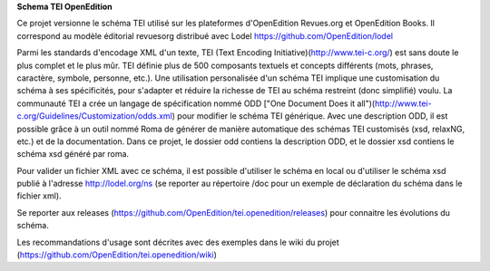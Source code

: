 **Schema TEI OpenEdition**

Ce projet versionne le schéma TEI utilisé sur les plateformes d'OpenEdition Revues.org et OpenEdition Books.
Il correspond au modèle éditorial revuesorg distribué avec Lodel https://github.com/OpenEdition/lodel

Parmi les standards d'encodage XML d'un texte, TEI (Text Encoding Initiative)(http://www.tei-c.org/) est sans doute le plus complet et le plus mûr. TEI définie plus de 500 composants textuels et concepts différents (mots, phrases, caractère, symbole, personne, etc.). Une utilisation personalisée d'un schéma TEI implique une customisation du schéma à ses spécificités, pour s'adapter et réduire la richesse de TEI au schéma restreint (donc simplifié) voulu. La communauté TEI a crée un langage de spécification nommé ODD ["One Document Does it all")(http://www.tei-c.org/Guidelines/Customization/odds.xml) pour modifier le schéma TEI générique. Avec une description ODD, il est possible grâce à un outil nommé Roma de générer de manière automatique des schémas TEI customisés (xsd, relaxNG, etc.) et de la documentation.
Dans ce projet, le dossier odd contiens la description ODD, et le dossier xsd contiens le schéma xsd généré par roma.

Pour valider un fichier XML avec ce schéma, il est possible d'utiliser le schéma en local ou d'utiliser le schéma xsd publié à l'adresse http://lodel.org/ns (se reporter au répertoire /doc pour un exemple de déclaration du schéma dans le fichier xml).

Se reporter aux releases (https://github.com/OpenEdition/tei.openedition/releases) pour connaitre les évolutions du schéma.

Les recommandations d'usage sont décrites avec des exemples dans le wiki du projet (https://github.com/OpenEdition/tei.openedition/wiki)

